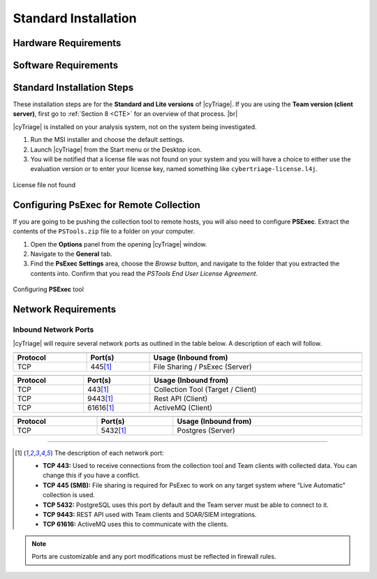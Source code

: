 .. _SI:

Standard Installation
=====================

Hardware Requirements
---------------------

Software Requirements
---------------------

Standard Installation Steps
---------------------------

These installation steps are for the **Standard and Lite versions** of |cyTriage|.
If you are using the **Team version (client server)**, first go to :ref:`Section 8 <CTE>` for an overview of that process. |br|

|cyTriage| is installed on your analysis system, not on the system being investigated. 

1. Run the MSI installer and choose the default settings. 
2. Launch |cyTriage| from the Start menu or the Desktop icon. 
3. You will be notified that a license file was not found on your system and you will have a choice to either use the evaluation version or to enter your license key, named something like ``cybertriage-license.l4j``.

.. figure:: /_static/img/chapter_2/license_404.jpg
   :figclass: align-center
   :class: no-scaled-link

   License file not found

Configuring PsExec for Remote Collection
----------------------------------------

If you are going to be pushing the collection tool to remote hosts, you will also need to configure **PSExec**. 
Extract the contents of the ``PSTools.zip`` file to a folder on your computer. 

1. Open the **Options** panel from the opening |cyTriage| window. 
2. Navigate to the **General** tab.
3. Find the **PsExec Settings** area, choose the *Browse* button, and navigate to the folder that you extracted the contents into.  Confirm that you read the *PSTools End User License Agreement*. 

.. figure:: /_static/img/chapter_2/options.jpg
   :figclass: align-center
   :class: no-scaled-link

   Configuring **PSExec** tool

Network Requirements
--------------------

Inbound Network Ports
^^^^^^^^^^^^^^^^^^^^^

|cyTriage| will require several network ports as outlined in the table below. A description of each will follow. 

.. table::
   :align: center
   :width: 100%
   :class: align-center
   :widths: auto
      
   +----------------------------------------------------------------------------------------------------------------------------+
   | .. centered:: Target Endpoints for Live Automatic Collection                                                               |
   +-------------------------+------------------------------------+-------------------------------------------------------------+
   | **Protocol**            | **Port(s)**                        | **Usage (Inbound from)**                                    |
   +=========================+====================================+=============================================================+
   | TCP                     | 445\ [#at]_                        | File Sharing / PsExec (Server)                              |
   +-------------------------+------------------------------------+-------------------------------------------------------------+

.. table::
   :align: center
   :width: 100%
   :class: align-center
   :widths: auto
      
   +----------------------------------------------------------------------------------------------------------------------------+
   | .. centered:: Cyber Triage Server                                                                                          |
   +-------------------------+------------------------------------+-------------------------------------------------------------+
   | **Protocol**            | **Port(s)**                        | **Usage (Inbound from)**                                    |
   +=========================+====================================+=============================================================+
   | TCP                     | 443\ [#at]_                        | Collection Tool (Target / Client)                           |
   +-------------------------+------------------------------------+-------------------------------------------------------------+
   | TCP                     | 9443\ [#at]_                       | Rest API (Client)                                           |
   +-------------------------+------------------------------------+-------------------------------------------------------------+
   | TCP                     | 61616\ [#at]_                      | ActiveMQ (Client)                                           |
   +-------------------------+------------------------------------+-------------------------------------------------------------+

.. table::
   :align: center
   :width: 100%
   :class: align-center
   :widths: auto
      
   +----------------------------------------------------------------------------------------------------------------------------+
   | .. centered:: PostgreSQL                                                                                                   |
   +-------------------------+------------------------------------+-------------------------------------------------------------+
   | **Protocol**            | **Port(s)**                        | **Usage (Inbound from)**                                    |
   +=========================+====================================+=============================================================+
   | TCP                     | 5432\ [#at]_                       | Postgres (Server)                                           |
   +-------------------------+------------------------------------+-------------------------------------------------------------+


-----

.. [#at] The description of each network port:

    + **TCP 443:** Used to receive connections from the collection tool and Team clients with collected data. You can change this if you have a conflict. 
    + **TCP 445 (SMB):** File sharing is required for PsExec to work on any target system where “Live Automatic” collection is used. 
    + **TCP 5432:** PostgreSQL uses this port by default and the Team server must be able to connect to it. 
    + **TCP 9443:** REST API used with Team clients and SOAR/SIEM integrations. 
    + **TCP 61616:** ActiveMQ uses this to communicate with the clients.

.. note:: Ports are customizable and any port modifications must be reflected in firewall rules.
    
  